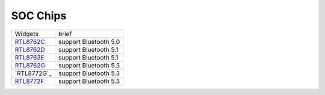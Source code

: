 SOC Chips
*************

==================                   ====================================  
Widgets                              brief    
------------------                   ------------------------------------  
`RTL8762C`_                          support Bluetooth 5.0
`RTL8762D`_                          support Bluetooth 5.1
`RTL8763E`_                          support Bluetooth 5.1
`RTL8762G`_                          support Bluetooth 5.3
`RTL8772G`_                          support Bluetooth 5.3
`RTL8772F`_                          support Bluetooth 5.3
==================                   ====================================  

.. _RTL8762C: https://www.realmcu.com/en/Home/Product/93cc0582-3a3f-4ea8-82ea-76c6504e478a
.. _RTL8762D: https://www.realmcu.com/en/Home/Product/52feef61-22d0-483e-926f-06eb10e804ca
.. _RTL8763E: https://www.realmcu.com/en/Home/Product/eed7a243-66bf-4b5c-b811-a60d2d4e95cf
.. _RTL8762G: https://www.realmcu.com/en/Home/Product/c175760b-088e-43d9-86da-1fc9b3f07ec3
.. _RTL87F2G: https://www.realmcu.com/en/Home/Product/c175760b-088e-43d9-86da-1fc9b3f07ec3
.. _RTL8772F: https://www.realmcu.com/en/Home/Product/c175760b-088e-43d9-86da-1fc9b3f07ec3




